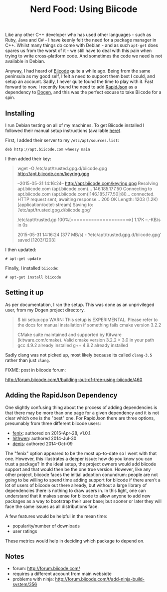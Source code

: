 #+title: Nerd Food: Using Biicode
#+options: date:nil toc:nil author:nil num:nil title:nil

Like any other C++ developer who has used other languages - such as
Ruby, Java and C# - I have keenly felt the need for a package manager
in C++. Whilst many things do come with Debian - and as such =apt-get=
does spares us from the worst of it - we still have to deal with this
pain when trying to write cross-platform code. And sometimes the code
we need is not available in Debian.

Anyway, I had heard of [[https://www.biicode.com/][Biicode]] quite a while ago. Being from the same
peninsula as my good self, I felt a need to support them best I could,
and setup an account. Sadly, I never quite found the time to play with
it. Fast forward to now. I recently found the need to add [[https://github.com/miloyip/rapidjson][RapidJson]] as
a dependency to [[https://github.com/DomainDrivenConsulting/dogen][Dogen]], and this was the perfect excuse to take Biicode
for a spin.

** Installing

I run Debian testing on all of my machines. To get Biicode installed I
followed their manual setup instructions (available [[http://docs.biicode.com/c%2B%2B/installation.html#alternative-install-debian][here]]).

First, I added their server to my =/etc/apt/sources.list=:

: deb http://apt.biicode.com wheezy main

I then added their key:

#+begin_quote
wget -O /etc/apt/trusted.gpg.d/biicode.gpg http://apt.biicode.com/keyring.gpg

--2015-05-31 14:16:24--  http://apt.biicode.com/keyring.gpg
Resolving apt.biicode.com (apt.biicode.com)... 146.185.177.50
Connecting to apt.biicode.com (apt.biicode.com)|146.185.177.50|:80... connected.
HTTP request sent, awaiting response... 200 OK
Length: 1203 (1.2K) [application/octet-stream]
Saving to: ‘/etc/apt/trusted.gpg.d/biicode.gpg’

/etc/apt/trusted.gp 100%[=====================>]   1.17K  --.-KB/s   in 0s

2015-05-31 14:16:24 (377 MB/s) - ‘/etc/apt/trusted.gpg.d/biicode.gpg’ saved [1203/1203]
#+end_quote

I then updated:

: # apt-get update

Finally, I installed =biicode=:

: # apt-get install biicode


** Setting it up

As per documentation, I ran the setup. This was done as an
unprivileged user, from my Dogen project directory.

#+begin_quote
$ bii setup:cpp
WARN: This setup is EXPERIMENTAL.
Please refer to the docs for manual installation if something fails
cmake version 3.2.2

CMake suite maintained and supported by Kitware (kitware.com/cmake).
Valid cmake version 3.2.2 > 3.0 in your path
gcc 4.9.2 already installed
g++ 4.9.2 already installed
#+end_quote

Sadly clang was not picked up, most likely because its called
=clang-3.5= rather than just =clang=.

FIXME: post in biicode forum:

http://forum.biicode.com/t/building-out-of-tree-using-biicode/460


** Adding the RapidJson Dependency

One slightly confusing thing about the process of adding dependencies
is that there may be more than one page for a given dependency and it
is not clear which one is the "best" one. For RapidJson there are
three options, presumably from three different biicode users:

- [[https://www.biicode.com/fenix/rapidjson][fenix]]: authored on 2015-Apr-28, v1.0.1.
- [[https://www.biicode.com/hithwen/rapidjson][hithwen]]: authored 2014-Jul-30
- [[https://www.biicode.com/denis/rapidjson][denis]]: authored 2014-Oct-09

The "fenix" option appeared to be the most up-to-date so I went with
that one. However, this illustrates a deeper issue: how do you know
you can trust a package? In the ideal setup, the project owners would
add biicode support and that would then be the one true
version. However, like any other project, biicode faces the initial
adoption conundrum: people are not going to be willing to spend time
adding support for biicode if there aren't a lot of users of biicode
out there already, but without a large library of dependencies there
is nothing to draw users in. In this light, one can understand that it
makes sense for biicode to allow anyone to add new packages as a way
to bootstrap their user base; but sooner or later they will face the
same issues as all distributions face.

A few features would be helpful in the mean time:

- popularity/number of downloads
- user ratings

These metrics would help in deciding which package to depend on.

** Notes

- forum: http://forum.biicode.com/
- requires a different account from main websidte
- problems with ninja:
  http://forum.biicode.com/t/add-ninja-build-system/356
